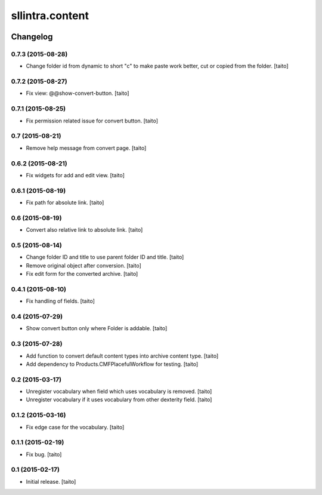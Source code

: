 ================
sllintra.content
================

.. image:: https://secure.travis-ci.org/taito/sllintra.content.png
    :target: http://travis-ci.org/taito/sllintra.content

Changelog
---------

0.7.3 (2015-08-28)
==================

- Change folder id from dynamic to short "c" to make paste work better, cut or copied from the folder. [taito]

0.7.2 (2015-08-27)
==================

- Fix view: @@show-convert-button. [taito]

0.7.1 (2015-08-25)
==================

- Fix permission related issue for convert button. [taito]

0.7 (2015-08-21)
================

- Remove help message from convert page. [taito]

0.6.2 (2015-08-21)
==================

- Fix widgets for add and edit view. [taito]

0.6.1 (2015-08-19)
==================

- Fix path for absolute link. [taito]

0.6 (2015-08-19)
================

- Convert also relative link to absolute link. [taito]

0.5 (2015-08-14)
================

- Change folder ID and title to use parent folder ID and title. [taito]
- Remove original object after conversion. [taito]
- Fix edit form for the converted archive. [taito]

0.4.1 (2015-08-10)
==================

- Fix handling of fields. [taito]

0.4 (2015-07-29)
================

- Show convert button only where Folder is addable. [taito]

0.3 (2015-07-28)
================

- Add function to convert default content types into archive content type. [taito]
- Add dependency to Products.CMFPlacefulWorkflow for testing. [taito]

0.2 (2015-03-17)
================

- Unregister vocabulary when field which uses vocabulary is removed. [taito]
- Unregister vocabulary if it uses vocabulary from other dexterity field. [taito]

0.1.2 (2015-03-16)
==================

- Fix edge case for the vocabulary. [taito]

0.1.1 (2015-02-19)
==================

- Fix bug. [taito]

0.1 (2015-02-17)
================

- Initial release. [taito]

